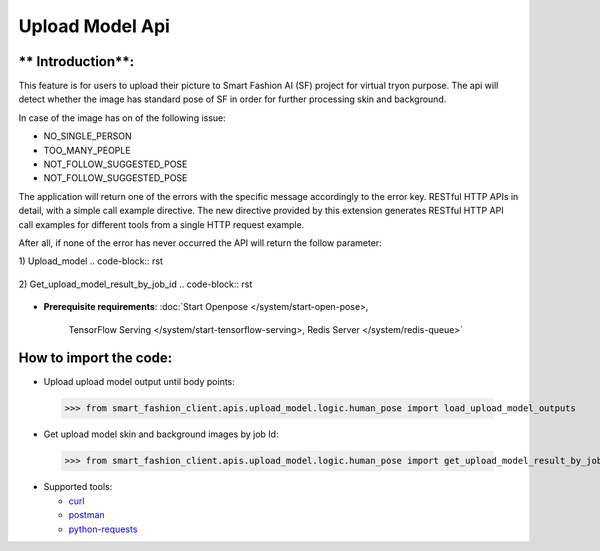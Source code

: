 Upload Model Api
============================

** Introduction**:
------------------

This feature is for users to upload their picture to Smart Fashion AI (SF) project for virtual tryon purpose.
The api will detect whether the image has standard pose of SF in order for further processing skin and background.

In case of the image has on of the following issue:

* NO_SINGLE_PERSON
* TOO_MANY_PEOPLE
* NOT_FOLLOW_SUGGESTED_POSE
* NOT_FOLLOW_SUGGESTED_POSE

The application will return one of the errors with the specific message accordingly to the error key.
RESTful HTTP APIs in detail, with a simple call example directive.
The new directive provided by this extension generates RESTful HTTP API call examples for different tools from a single HTTP request example.

After all, if none of the error has never occurred the API will return the follow parameter:

1) Upload_model
..  code-block:: rst

      .. http:example:: http://localhost:5000/fashion_api/upload_model_client/upload_model
         :method: POST
         :request: {
                      "personImageURL": "public/photo/model/0_1592458708091.JPG",
                      "gender": "Female"
                    }
         :response: {
                        "upload_result": [
                            {
                                "bodyPoints": "[(533, 487), (423, 487), (395, 671), (345, 836), (643, 492), (675, 671), (722, 836), (460, 795), (602, 795), (469, 1080), (460, 1328), (597, 1084), (602, 1328), (584, 1429), (611, 1415), (588, 1337), (478, 1415), (446, 1411), (464, 1337), (533, 340), (501, 312), (561, 308), (473, 335), (597, 326)]",
                                "humanKeyPoints": "[(432, 518), (431, 544), (431, 567), (436, 595), (437, 618), (437, 639), (436, 663), (640, 520), (637, 548), (633, 570), (629, 599), (626, 620), (624, 643), (626, 666), (436, 686), (430, 707), (424, 728), (421, 745), (418, 763), (411, 785), (630, 689), (633, 708), (639, 729), (643, 746), (646, 764), (653, 784), (410, 808), (409, 834), (408, 864), (407, 888), (408, 914), (411, 939), (414, 965), (419, 992), (422, 1016), (426, 1040), (429, 1067), (524, 860), (522, 885), (529, 910), (528, 935), (525, 959), (522, 981), (517, 1003), (514, 1027), (512, 1046), (510, 1069), (652, 806), (651, 832), (650, 864), (649, 887), (648, 912), (646, 939), (642, 963), (638, 991), (634, 1017), (630, 1041), (628, 1066), (538, 860), (540, 885), (530, 909), (534, 934), (535, 959), (538, 981), (540, 1005), (541, 1031), (543, 1050), (545, 1074), (426, 1095), (422, 1118), (419, 1140), (419, 1162), (421, 1187), (425, 1210), (430, 1234), (434, 1258), (438, 1281), (441, 1306), (503, 1098), (499, 1121), (498, 1142), (495, 1164), (492, 1189), (489, 1211), (486, 1235), (483, 1257), (481, 1283), (484, 1305), (630, 1097), (635, 1120), (637, 1141), (638, 1164), (635, 1188), (631, 1211), (627, 1235), (622, 1259), (617, 1284), (616, 1307), (552, 1102), (557, 1126), (559, 1147), (560, 1170), (560, 1193), (563, 1215), (566, 1238), (571, 1260), (573, 1284), (574, 1307), (396, 471), (388, 490), (384, 511), (383, 533), (381, 553), (381, 572), (381, 593), (380, 615), (380, 636), (375, 660), (438, 529), (436, 554), (434, 576), (432, 599), (429, 624), (428, 650), (427, 674), (670, 471), (680, 490), (684, 511), (687, 532), (688, 553), (689, 572), (689, 593), (690, 616), (691, 637), (695, 660), (632, 530), (635, 554), (637, 577), (640, 599), (637, 625), (639, 652), (641, 676), (370, 678), (363, 704), (358, 728), (353, 751), (349, 773), (344, 798), (338, 822), (423, 694), (414, 719), (403, 746), (392, 770), (381, 792), (372, 812), (363, 831), (700, 678), (707, 703), (712, 728), (716, 751), (721, 775), (727, 797), (734, 822), (645, 696), (653, 721), (665, 747), (676, 771), (686, 793), (695, 812), (705, 831), (413, 460), (433, 454), (450, 448), (466, 443), (481, 435), (499, 413), (499, 391), (574, 391), (573, 413), (586, 435), (599, 444), (617, 449), (636, 455), (653, 461)]",
                                "jobId": "a44bfd45-a7c8-402c-87ea-c7f75ae77a4a",
                                "messageKey": "successful",
                                "statusCode": 202
                            }
                        ]
                    }


2) Get_upload_model_result_by_job_id
..  code-block:: rst

      .. http:example:: http://localhost:5000/fashion_api/upload_model_client/upload_model
         :method: POST
         :request: {
                            "jobId": "a44bfd45-a7c8-402c-87ea-c7f75ae77a4a"
                         }
         :response: {
                        "upload_result": [
                            {
                                "humanSkinImageURL": "private/photo/model/skin_0_1592458708091_1599115125.png",
                                "backGroundImageURL": "private/photo/model/bg_0_1592458708091_1599115125.png",
                                "statusCode": 200,
                                "message": "successful"
                            }
                        ]
                    }


* **Prerequisite requirements**:
  :doc:`Start Openpose </system/start-open-pose>,
    TensorFlow Serving </system/start-tensorflow-serving>,
    Redis Server </system/redis-queue>`


**How to import the code**:
----------------------

- Upload upload model output until body points:
 >>> from smart_fashion_client.apis.upload_model.logic.human_pose import load_upload_model_outputs


- Get upload model skin and background images by job Id:
 >>> from smart_fashion_client.apis.upload_model.logic.human_pose import get_upload_model_result_by_job_id

* Supported tools:

  - curl_
  - postman_
  - python-requests_

.. _curl: https://curl.haxx.se/
.. _postman: https://www.postman.com/
.. _python-requests: http://docs.python-requests.org/


